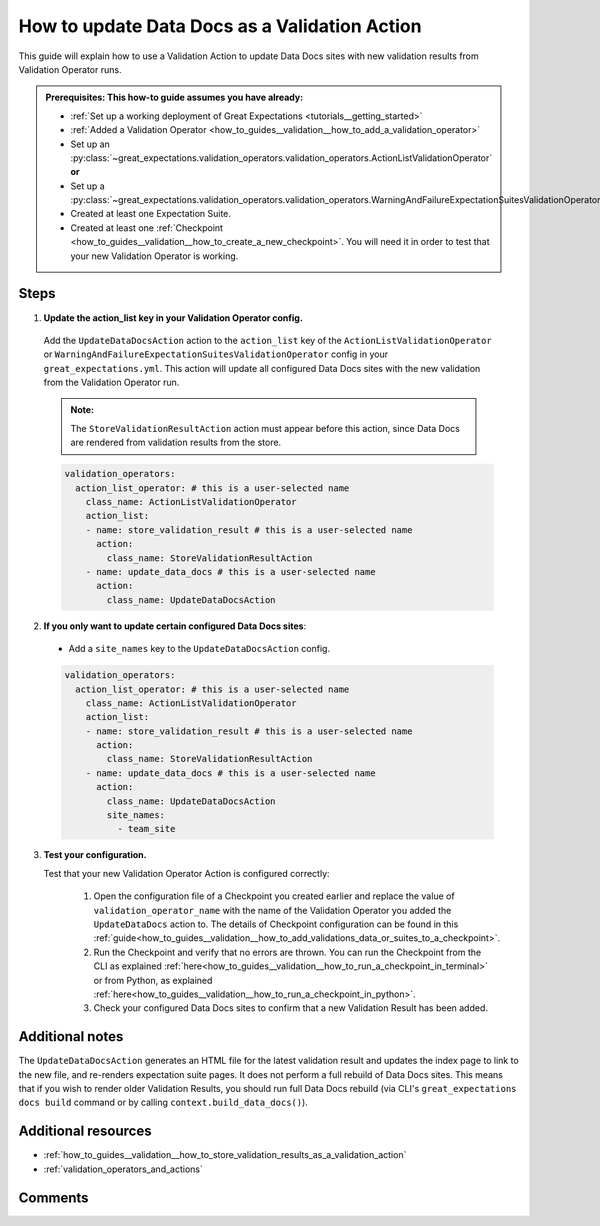 .. _how_to_guides__validation__how_to_update_data_docs_as_a_validation_action:

How to update Data Docs as a Validation Action
=================================================

This guide will explain how to use a Validation Action to update Data Docs sites with new validation results from Validation Operator runs.

.. admonition:: Prerequisites: This how-to guide assumes you have already:

    - :ref:`Set up a working deployment of Great Expectations <tutorials__getting_started>`
    - :ref:`Added a Validation Operator <how_to_guides__validation__how_to_add_a_validation_operator>`
    - Set up an :py:class:`~great_expectations.validation_operators.validation_operators.ActionListValidationOperator` **or**
    - Set up a :py:class:`~great_expectations.validation_operators.validation_operators.WarningAndFailureExpectationSuitesValidationOperator`
    - Created at least one Expectation Suite.
    - Created at least one :ref:`Checkpoint <how_to_guides__validation__how_to_create_a_new_checkpoint>`. You will need it in order to test that your new Validation Operator is working.

Steps
------

1. **Update the action_list key in your Validation Operator config.**

  Add the ``UpdateDataDocsAction`` action to the ``action_list`` key of the ``ActionListValidationOperator`` or ``WarningAndFailureExpectationSuitesValidationOperator`` config in your ``great_expectations.yml``. This action will update all configured Data Docs sites with the new validation from the Validation Operator run.

  .. admonition:: Note:

    The ``StoreValidationResultAction`` action must appear before this action, since Data Docs are rendered from validation results from the store.

  .. code-block:: yaml

    validation_operators:
      action_list_operator: # this is a user-selected name
        class_name: ActionListValidationOperator
        action_list:
        - name: store_validation_result # this is a user-selected name
          action:
            class_name: StoreValidationResultAction
        - name: update_data_docs # this is a user-selected name
          action:
            class_name: UpdateDataDocsAction

2. **If you only want to update certain configured Data Docs sites**:

  - Add a ``site_names`` key to the ``UpdateDataDocsAction`` config.

  .. code-block:: yaml

    validation_operators:
      action_list_operator: # this is a user-selected name
        class_name: ActionListValidationOperator
        action_list:
        - name: store_validation_result # this is a user-selected name
          action:
            class_name: StoreValidationResultAction
        - name: update_data_docs # this is a user-selected name
          action:
            class_name: UpdateDataDocsAction
            site_names:
              - team_site

3. **Test your configuration.**

   Test that your new Validation Operator Action is configured correctly:

    1. Open the configuration file of a Checkpoint you created earlier and replace the value of ``validation_operator_name`` with the name of the Validation Operator you added the ``UpdateDataDocs`` action to. The details of Checkpoint configuration can be found in this :ref:`guide<how_to_guides__validation__how_to_add_validations_data_or_suites_to_a_checkpoint>`.
    2. Run the Checkpoint and verify that no errors are thrown. You can run the Checkpoint from the CLI as explained :ref:`here<how_to_guides__validation__how_to_run_a_checkpoint_in_terminal>` or from Python, as explained :ref:`here<how_to_guides__validation__how_to_run_a_checkpoint_in_python>`.
    3. Check your configured Data Docs sites to confirm that a new Validation Result has been added.

Additional notes
----------------

The ``UpdateDataDocsAction`` generates an HTML file for the latest validation result and updates the index page to link to the new file, and re-renders expectation suite pages. It does not perform a full rebuild of Data Docs sites. This means that if you wish to render older Validation Results, you should run full Data Docs rebuild (via CLI's ``great_expectations docs build`` command or by calling ``context.build_data_docs()``).


Additional resources
--------------------

- :ref:`how_to_guides__validation__how_to_store_validation_results_as_a_validation_action`
- :ref:`validation_operators_and_actions`

Comments
--------

.. discourse::
    :topic_identifier: 223
